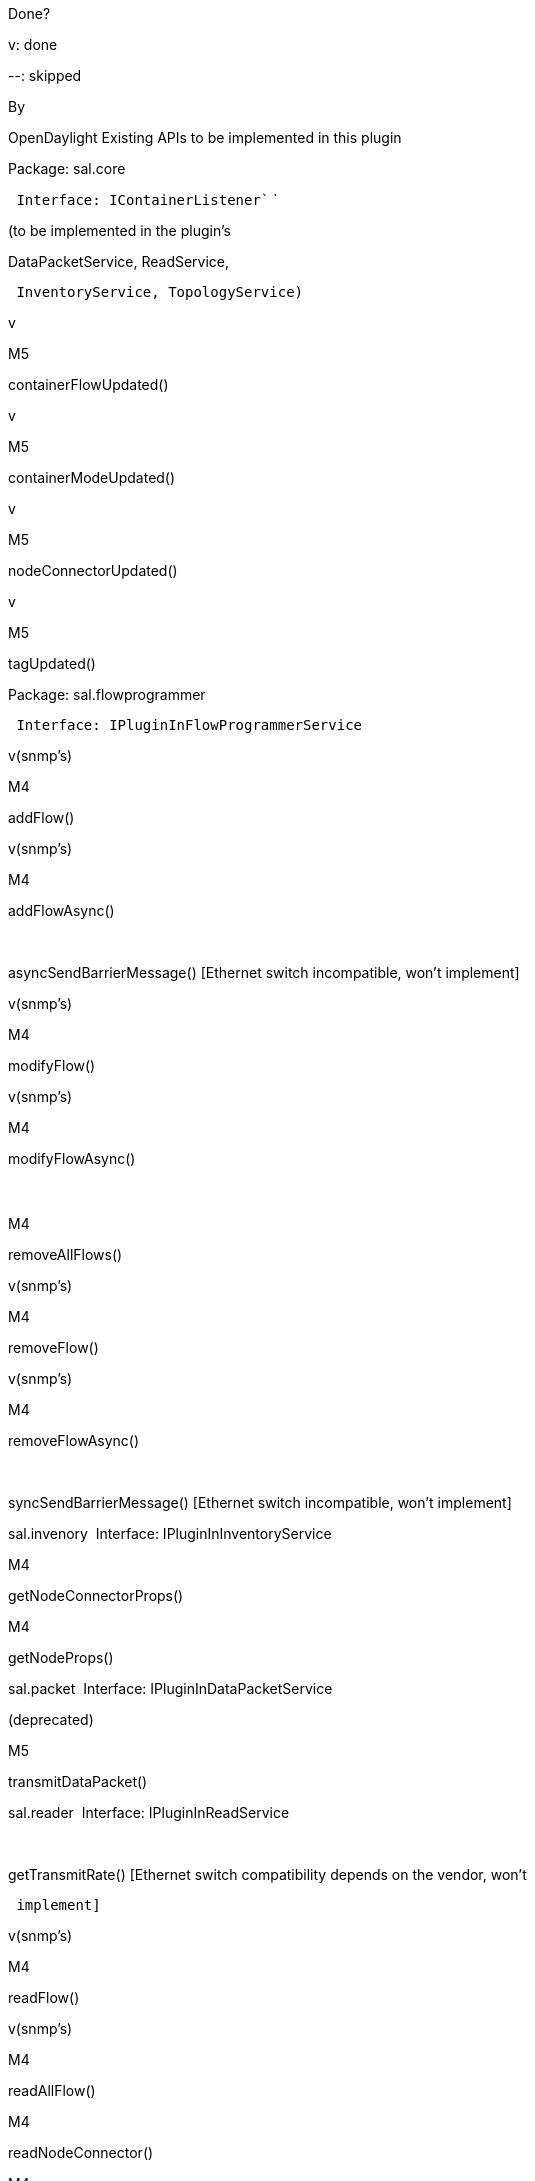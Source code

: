 Done?

v: done

--: skipped

By

OpenDaylight Existing APIs to be implemented in this plugin

Package: sal.core 

` ``Interface: ``IContainerListener`` `

(to be implemented in the plugin’s

DataPacketService, ReadService,

` ``InventoryService``, ``TopologyService``)`

v

M5

containerFlowUpdated()

v

M5

containerModeUpdated()

v

M5

nodeConnectorUpdated()

v

M5

tagUpdated()

Package: sal.flowprogrammer 

` ``Interface: ``IPluginInFlowProgrammerService`

v(snmp's)

M4

addFlow()

v(snmp's)

M4

addFlowAsync()

--

 

asyncSendBarrierMessage() [Ethernet switch incompatible, won't
implement]

v(snmp's)

M4

modifyFlow()

v(snmp's)

M4

modifyFlowAsync()

　

M4

removeAllFlows()

v(snmp's)

M4

removeFlow()

v(snmp's)

M4

removeFlowAsync()

--

 

syncSendBarrierMessage() [Ethernet switch incompatible, won't implement]

sal.invenory  Interface: IPluginInInventoryService

M4

getNodeConnectorProps()

M4

getNodeProps()

sal.packet  Interface: IPluginInDataPacketService

(deprecated)

M5

transmitDataPacket()

sal.reader  Interface: IPluginInReadService

--

 

getTransmitRate() [Ethernet switch compatibility depends on the vendor,
won't

` implement]`

v(snmp's)

M4

readFlow()

v(snmp's)

M4

readAllFlow()

M4

readNodeConnector()

M4

readAllNodeConnector()

--

 

readNodeTable() [Ethernet switch incompatible, won't implement]

--

 

readAllNodeTable() [Ethernet switch incompatible, won't implement]

M4

readDescription()

sal.topology  Interface: IPluginInTopologyService

v

M3

sollicitRefresh()

[[proposed-sal-api-extensions]]
== Proposed SAL API Extensions

 

[cols=",,",options="header",]
|===================================================================
|Done? |By |API Extensions
|v |M5 |disableSTP(Node node)
|v |M5 |disableBpduFlooding(Node node)
|v |M5 |disableBpduFlooding(Node node, NodeConnector connector)
|v |M5 |disableBroadcastFlooding(Node node)
|v |M5 |disableBroadcastFlooding(Node node, NodeConnector connector)
|v |M5 |disableMulticastFlooding(Node node)
|v |M5 |disableMulticastFlooding(Node node, NodeConnector connector)
|v |M5 |disableUnknownFlooding(Node node, NodeConnector connector)
|v |M5 |disableUnknownFlooding(Node node)
|v |M5 |disableSourceMacCheck(Node node)
|v |M5 |disableSourceMacCheck(Node node, NodeConnector connector)
|v |M5 |disableSourceLearning(Node node)
|v |M5 |disableSourceLearning(Node node, NodeConnector connector)
|(deprecated) |M5 |addFdbEntry(Node node, FdnEntry entry)
|(deprecated) |M5 |modifyFdbEntry(Node node, FdnEntry entry)
|(deprecated) |M5 |deleteFdbEntry(Node node, FdnEntry entry)
|(deprecated) |M5 |setSnmpHost(Node node, Host host)
|(deprecated) |M5 |setSnmpComm(Node node, Privilege privilege)
|===================================================================

